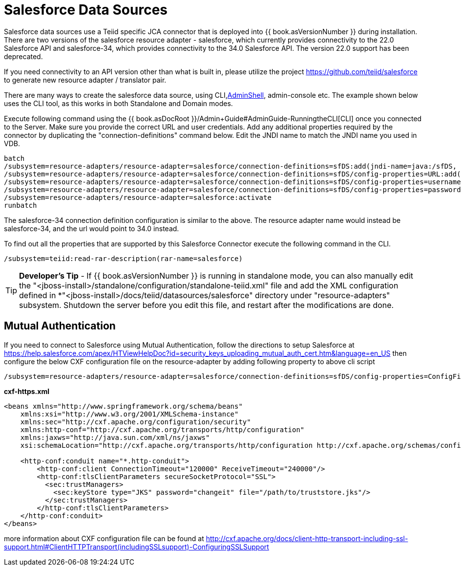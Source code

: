 
= Salesforce Data Sources

Salesforce data sources use a Teiid specific JCA connector that is deployed into {{ book.asVersionNumber }} during installation. There are two versions of the salesforce resource adapter - salesforce, which currently provides connectivity to the 22.0 Salesforce API and salesforce-34, which provides connectivity to the 34.0 Salesforce API. The version 22.0 support has been deprecated.

If you need connectivity to an API version other than what is built in, please utilize the project https://github.com/teiid/salesforce[https://github.com/teiid/salesforce] to generate new resource adapter / translator pair.

There are many ways to create the salesforce data source, using CLI,link:AdminShell.adoc[AdminShell], admin-console etc. The example shown below uses the CLI tool, as this works in both Standalone and Domain modes.

Execute following command using the {{ book.asDocRoot }}/Admin+Guide#AdminGuide-RunningtheCLI[CLI] once you connected to the Server. Make sure you provide the correct URL and user credentials. Add any additional properties required by the connector by duplicating the "connection-definitions" command below. Edit the JNDI name to match the JNDI name you used in VDB.

[source,java]
----
batch
/subsystem=resource-adapters/resource-adapter=salesforce/connection-definitions=sfDS:add(jndi-name=java:/sfDS, class-name=org.teiid.resource.adapter.salesforce.SalesForceManagedConnectionFactory, enabled=true, use-java-context=true)
/subsystem=resource-adapters/resource-adapter=salesforce/connection-definitions=sfDS/config-properties=URL:add(value=https://www.salesforce.com/services/Soap/u/22.0)
/subsystem=resource-adapters/resource-adapter=salesforce/connection-definitions=sfDS/config-properties=username:add(value={user})
/subsystem=resource-adapters/resource-adapter=salesforce/connection-definitions=sfDS/config-properties=password:add(value={password})
/subsystem=resource-adapters/resource-adapter=salesforce:activate
runbatch
----

The salesforce-34 connection definition configuration is similar to the above. The resource adapter name would instead be salesforce-34, and the url would point to 34.0 instead.

To find out all the properties that are supported by this Salesforce Connector execute the following command in the CLI.

[source,sql]
----
/subsystem=teiid:read-rar-description(rar-name=salesforce)
----

TIP: *Developer’s Tip* - If {{ book.asVersionNumber }} is running in standalone mode, you can also manually edit the "<jboss-install>/standalone/configuration/standalone-teiid.xml" file and add the XML configuration defined in *"<jboss-install>/docs/teiid/datasources/salesforce" directory under "resource-adapters" subsystem. Shutdown the server before you edit this file, and restart after the modifications are done.

== Mutual Authentication

If you need to connect to Salesforce using Mutual Authentication, follow the directions to setup Salesforce at https://help.salesforce.com/apex/HTViewHelpDoc?id=security_keys_uploading_mutual_auth_cert.htm&language=en_US[https://help.salesforce.com/apex/HTViewHelpDoc?id=security_keys_uploading_mutual_auth_cert.htm&language=en_US] then configure the below CXF configuration file on the resource-adapter by adding following property to above cli script

[source,java]
----
/subsystem=resource-adapters/resource-adapter=salesforce/connection-definitions=sfDS/config-properties=ConfigFile:add(value=${jboss.server.config.dir}/cxf-https.xml)
----

[source,xml]
.*cxf-https.xml*
----
<beans xmlns="http://www.springframework.org/schema/beans"
    xmlns:xsi="http://www.w3.org/2001/XMLSchema-instance"
    xmlns:sec="http://cxf.apache.org/configuration/security"
    xmlns:http-conf="http://cxf.apache.org/transports/http/configuration"
    xmlns:jaxws="http://java.sun.com/xml/ns/jaxws"
    xsi:schemaLocation="http://cxf.apache.org/transports/http/configuration http://cxf.apache.org/schemas/configuration/http-conf.xsd http://www.springframework.org/schema/beans http://www.springframework.org/schema/beans/spring-beans-2.0.xsd http://cxf.apache.org/configuration/security http://cxf.apache.org/schemas/configuration/security.xsd">
  
    <http-conf:conduit name="*.http-conduit">
        <http-conf:client ConnectionTimeout="120000" ReceiveTimeout="240000"/>
        <http-conf:tlsClientParameters secureSocketProtocol="SSL">
          <sec:trustManagers>
            <sec:keyStore type="JKS" password="changeit" file="/path/to/truststore.jks"/>
          </sec:trustManagers>
        </http-conf:tlsClientParameters>
    </http-conf:conduit>
</beans>
----

more information about CXF configuration file can be found at http://cxf.apache.org/docs/client-http-transport-including-ssl-support.html#ClientHTTPTransport(includingSSLsupport)-ConfiguringSSLSupport[http://cxf.apache.org/docs/client-http-transport-including-ssl-support.html#ClientHTTPTransport(includingSSLsupport)-ConfiguringSSLSupport]

